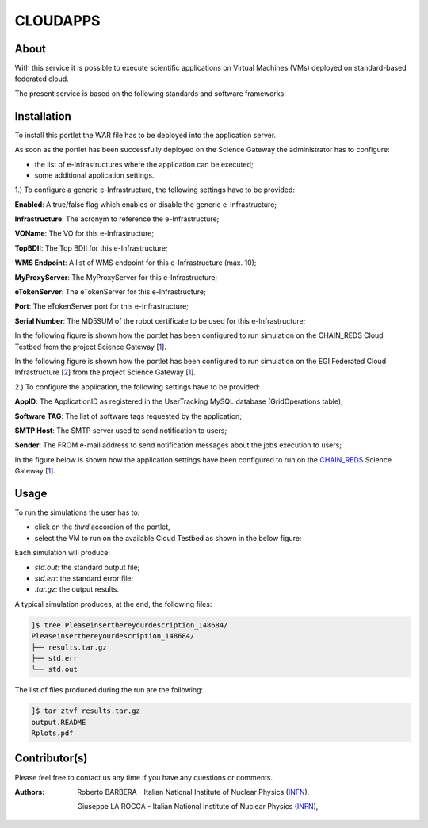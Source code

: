*********************
CLOUDAPPS
*********************

============
About
============

With this service it is possible to execute scientific applications on Virtual Machines (VMs) deployed on standard-based federated cloud.

The present service is based on the following standards and software frameworks: 

.. |JSAGA| image:: images/logo-jsaga.png
.. |OCCI| image:: images/OCCI-logo.png

|JSAGA| |OCCI|

============
Installation
============
To install this portlet the WAR file has to be deployed into the application server.

As soon as the portlet has been successfully deployed on the Science Gateway the administrator has to configure:

- the list of e-Infrastructures where the application can be executed;

- some additional application settings.

1.) To configure a generic e-Infrastructure, the following settings have to be provided:

**Enabled**: A true/false flag which enables or disable the generic e-Infrastructure;

**Infrastructure**: The acronym to reference the e-Infrastructure;

**VOName**: The VO for this e-Infrastructure;

**TopBDII**: The Top BDII for this e-Infrastructure;

**WMS Endpoint**: A list of WMS endpoint for this e-Infrastructure (max. 10);

**MyProxyServer**: The MyProxyServer for this e-Infrastructure;

**eTokenServer**: The eTokenServer for this e-Infrastructure;

**Port**: The eTokenServer port for this e-Infrastructure;

**Serial Number**: The MD5SUM of the robot certificate to be used for this e-Infrastructure;

.. _CHAIN_REDS: http://www.chain-project.eu/
.. _1: http://science-gateway.chain-project.eu
.. _2: https://www.egi.eu/infrastructure/cloud/

In the following figure is shown how the portlet has been configured to run simulation on the CHAIN_REDS Cloud Testbed from the project Science Gateway [1_].

.. image:: images/CLOUDAPPS_settings1.jpg
   :align: center

In the following figure is shown how the portlet has been configured to run simulation on the EGI Federated Cloud Infrastructure [2_] from the project Science Gateway [1_].

.. image:: images/CLOUDAPPS_settings2.jpg
   :align: center

2.) To configure the application, the following settings have to be provided:

**AppID**: The ApplicationID as registered in the UserTracking MySQL database (GridOperations table);

**Software TAG**: The list of software tags requested by the application;

**SMTP Host**: The SMTP server used to send notification to users;

**Sender**: The FROM e-mail address to send notification messages about the jobs execution to users;

In the figure below is shown how the application settings have been configured to run on the CHAIN_REDS_ Science Gateway [1_].

.. image:: images/CLOUDAPPS_settings.jpg
   :align: center

============
Usage
============

To run the simulations the user has to:

- click on the *third* accordion of the portlet,

- select the VM to run on the available Cloud Testbed as shown in the below figure:

.. image:: images/CLOUDAPPS_inputs.jpg
      :align: center

Each simulation will produce:

- *std.out*: the standard output file;

- *std.err*: the standard error file;

- *.tar.gz*: the output results.

A typical simulation produces, at the end, the following files:

.. code:: bash

        ]$ tree Pleaseinserthereyourdescription_148684/
        Pleaseinserthereyourdescription_148684/
        ├── results.tar.gz
        ├── std.err
        └── std.out

The list of files produced during the run are the following:

.. code:: bash

        ]$ tar ztvf results.tar.gz
        output.README
        Rplots.pdf

.. image:: images/Rplots.jpg
   :align: center

============
Contributor(s)
============
Please feel free to contact us any time if you have any questions or comments.

.. _INFN: http://www.ct.infn.it/

:Authors:
 
 Roberto BARBERA - Italian National Institute of Nuclear Physics (INFN_),

 Giuseppe LA ROCCA - Italian National Institute of Nuclear Physics (INFN_),
 
